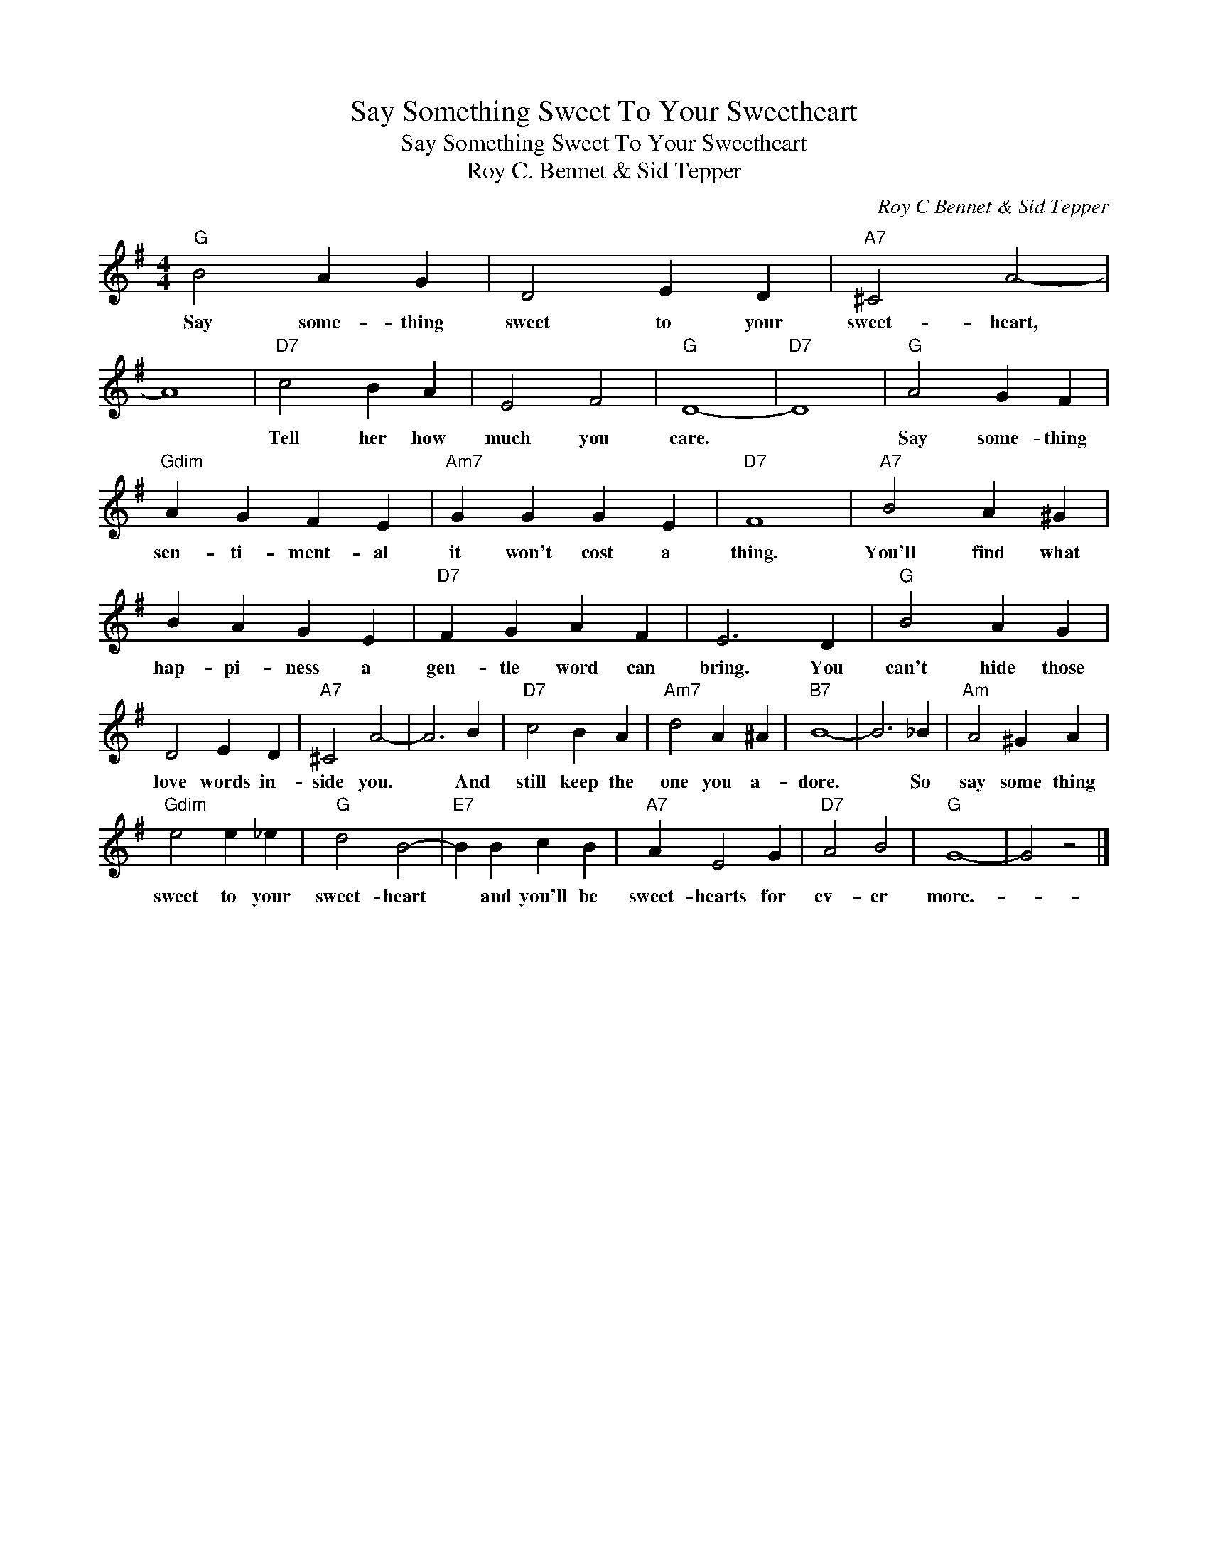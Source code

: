 X:1
T:Say Something Sweet To Your Sweetheart
T:Say Something Sweet To Your Sweetheart
T:Roy C. Bennet & Sid Tepper
C:Roy C Bennet & Sid Tepper
Z:All Rights Reserved
L:1/4
M:4/4
K:G
V:1 treble 
%%MIDI program 40
%%MIDI control 7 100
%%MIDI control 10 64
V:1
"G" B2 A G | D2 E D |"A7" ^C2 A2- | A4 |"D7" c2 B A | E2 F2 |"G" D4- |"D7" D4 |"G" A2 G F | %9
w: Say some- thing|sweet to your|sweet- heart,||Tell her how|much you|care.||Say some- thing|
"Gdim" A G F E |"Am7" G G G E |"D7" F4 |"A7" B2 A ^G | B A G E |"D7" F G A F | E3 D |"G" B2 A G | %17
w: sen- ti- ment- al|it won't cost a|thing.|You'll find what|hap- pi- ness a|gen- tle word can|bring. You|can't hide those|
 D2 E D |"A7" ^C2 A2- | A3 B |"D7" c2 B A |"Am7" d2 A ^A |"B7" B4- | B3 _B |"Am" A2 ^G A | %25
w: love words in-|side you.|* And|still keep the|one you a-|dore.|* So|say some thing|
"Gdim" e2 e _e |"G" d2 B2- |"E7" B B c B |"A7" A E2 G |"D7" A2 B2 |"G" G4- | G2 z2 |] %32
w: sweet to your|sweet- heart|* and you'll be|sweet- hearts for|ev- er|more.-||

